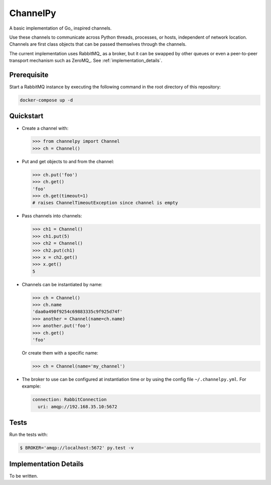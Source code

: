 =========
ChannelPy
=========

A basic implementation of Go_ inspired channels.

Use these channels to communicate across Python threads, processes, or
hosts, independent of network location.  Channels are first class
objects that can be passed themselves through the channels.

The current implementation uses RabbitMQ_ as a broker, but it can be
swapped by other queues or even a peer-to-peer transport mechanism
such as ZeroMQ_.  See :ref:`implementation_details`.


Prerequisite
============

Start a RabbitMQ instance by executing the following command in the
root directory of this repository:

.. code-block:: bash

   docker-compose up -d


Quickstart
==========

- Create a channel with:

  .. code-block:: python

     >>> from channelpy import Channel
     >>> ch = Channel()

- Put and get objects to and from the channel:

  .. code-block:: python

     >>> ch.put('foo')
     >>> ch.get()
     'foo'
     >>> ch.get(timeout=1)
     # raises ChannelTimeoutException since channel is empty

- Pass channels into channels:

  .. code-block:: python

     >>> ch1 = Channel()
     >>> ch1.put(5)
     >>> ch2 = Channel()
     >>> ch2.put(ch1)
     >>> x = ch2.get()
     >>> x.get()
     5

- Channels can be instantiated by name:

  .. code-block:: python

     >>> ch = Channel()
     >>> ch.name
     'daa0a490f9254c69883335c9f925d74f'
     >>> another = Channel(name=ch.name)
     >>> another.put('foo')
     >>> ch.get()
     'foo'

  Or create them with a specific name:

  .. code-block:: python

     >>> ch = Channel(name='my_channel')

- The broker to use can be configured at instantiation time or by
  using the config file ``~/.channelpy.yml``.  For example:

  .. code-block:: YAML

     connection: RabbitConnection
       uri: amqp://192.168.35.10:5672



Tests
=====

Run the tests with:

.. code-block:: bash

   $ BROKER='amqp://localhost:5672' py.test -v


.. implementation_details:

Implementation Details
======================

To be written.

